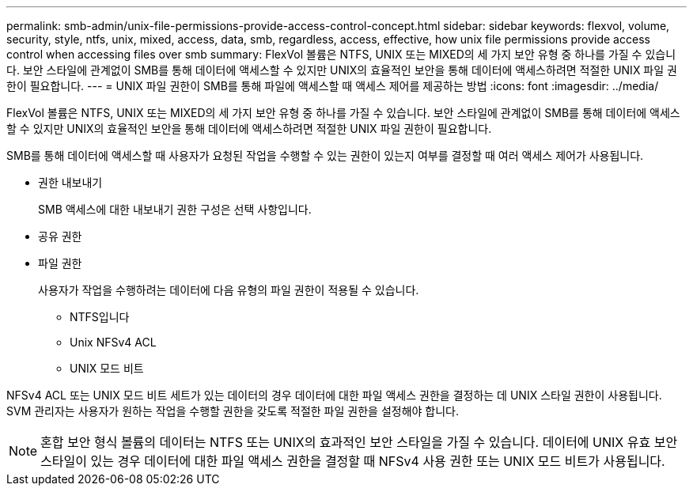 ---
permalink: smb-admin/unix-file-permissions-provide-access-control-concept.html 
sidebar: sidebar 
keywords: flexvol, volume, security, style, ntfs, unix, mixed, access, data, smb, regardless, access, effective, how unix file permissions provide access control when accessing files over smb 
summary: FlexVol 볼륨은 NTFS, UNIX 또는 MIXED의 세 가지 보안 유형 중 하나를 가질 수 있습니다. 보안 스타일에 관계없이 SMB를 통해 데이터에 액세스할 수 있지만 UNIX의 효율적인 보안을 통해 데이터에 액세스하려면 적절한 UNIX 파일 권한이 필요합니다. 
---
= UNIX 파일 권한이 SMB를 통해 파일에 액세스할 때 액세스 제어를 제공하는 방법
:icons: font
:imagesdir: ../media/


[role="lead"]
FlexVol 볼륨은 NTFS, UNIX 또는 MIXED의 세 가지 보안 유형 중 하나를 가질 수 있습니다. 보안 스타일에 관계없이 SMB를 통해 데이터에 액세스할 수 있지만 UNIX의 효율적인 보안을 통해 데이터에 액세스하려면 적절한 UNIX 파일 권한이 필요합니다.

SMB를 통해 데이터에 액세스할 때 사용자가 요청된 작업을 수행할 수 있는 권한이 있는지 여부를 결정할 때 여러 액세스 제어가 사용됩니다.

* 권한 내보내기
+
SMB 액세스에 대한 내보내기 권한 구성은 선택 사항입니다.

* 공유 권한
* 파일 권한
+
사용자가 작업을 수행하려는 데이터에 다음 유형의 파일 권한이 적용될 수 있습니다.

+
** NTFS입니다
** Unix NFSv4 ACL
** UNIX 모드 비트




NFSv4 ACL 또는 UNIX 모드 비트 세트가 있는 데이터의 경우 데이터에 대한 파일 액세스 권한을 결정하는 데 UNIX 스타일 권한이 사용됩니다. SVM 관리자는 사용자가 원하는 작업을 수행할 권한을 갖도록 적절한 파일 권한을 설정해야 합니다.

[NOTE]
====
혼합 보안 형식 볼륨의 데이터는 NTFS 또는 UNIX의 효과적인 보안 스타일을 가질 수 있습니다. 데이터에 UNIX 유효 보안 스타일이 있는 경우 데이터에 대한 파일 액세스 권한을 결정할 때 NFSv4 사용 권한 또는 UNIX 모드 비트가 사용됩니다.

====
